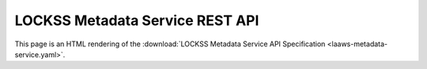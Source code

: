 ================================
LOCKSS Metadata Service REST API
================================

This page is an HTML rendering of the :download:`LOCKSS Metadata Service API Specification <laaws-metadata-service.yaml>`.

.. openapi:: laaws-metadata-service.yaml
